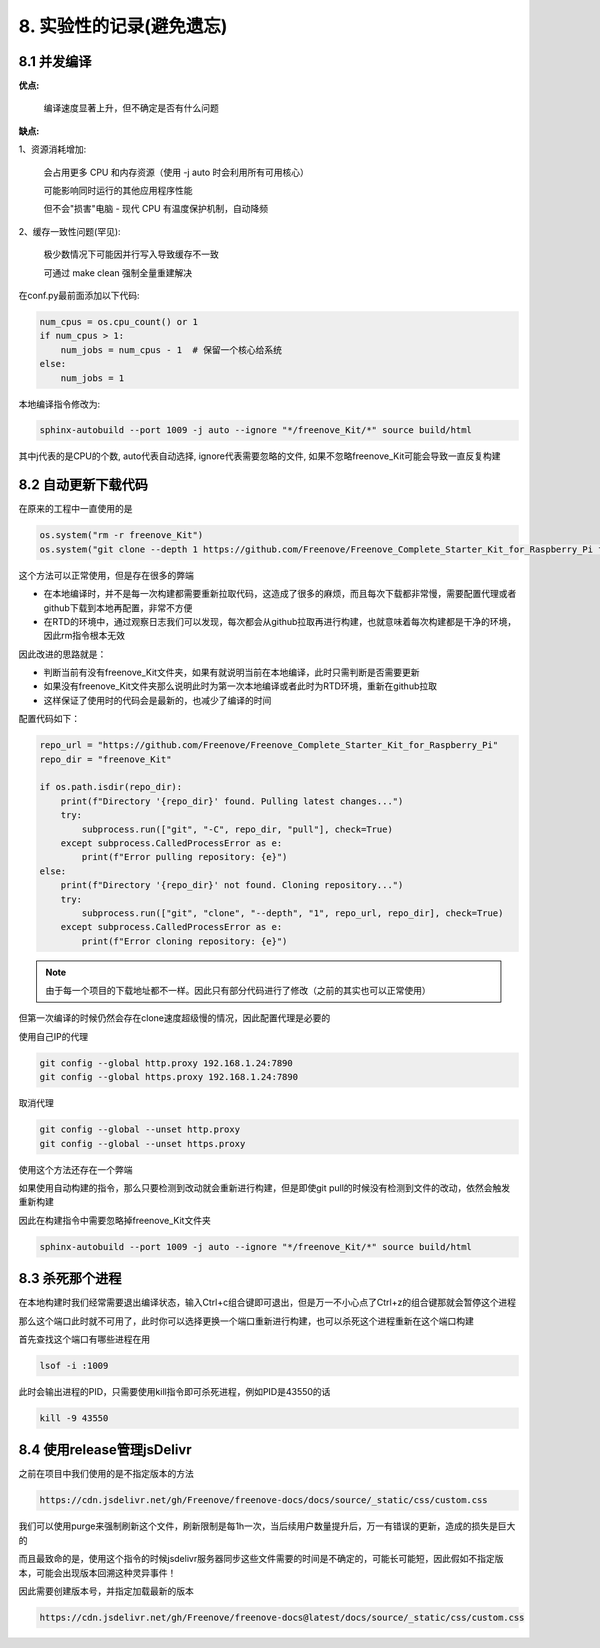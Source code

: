##############################################################################
8. 实验性的记录(避免遗忘)
##############################################################################

8.1 并发编译
***************************

**优点:**

    编译速度显著上升，但不确定是否有什么问题

**缺点:**

1、资源消耗增加:

    会占用更多 CPU 和内存资源（使用 -j auto 时会利用所有可用核心）

    可能影响同时运行的其他应用程序性能

    但不会"损害"电脑 - 现代 CPU 有温度保护机制，自动降频

2、缓存一致性问题(罕见):

    极少数情况下可能因并行写入导致缓存不一致

    可通过 make clean 强制全量重建解决


在conf.py最前面添加以下代码:

.. code-block:: python

    num_cpus = os.cpu_count() or 1
    if num_cpus > 1:
        num_jobs = num_cpus - 1  # 保留一个核心给系统
    else:
        num_jobs = 1
    
本地编译指令修改为:

.. code-block:: console

    sphinx-autobuild --port 1009 -j auto --ignore "*/freenove_Kit/*" source build/html

其中j代表的是CPU的个数, auto代表自动选择, ignore代表需要忽略的文件, 如果不忽略freenove_Kit可能会导致一直反复构建

8.2 自动更新下载代码
***************************

在原来的工程中一直使用的是

.. code-block:: python

    os.system("rm -r freenove_Kit")
    os.system("git clone --depth 1 https://github.com/Freenove/Freenove_Complete_Starter_Kit_for_Raspberry_Pi freenove_Kit")

这个方法可以正常使用，但是存在很多的弊端

* 在本地编译时，并不是每一次构建都需要重新拉取代码，这造成了很多的麻烦，而且每次下载都非常慢，需要配置代理或者github下载到本地再配置，非常不方便

* 在RTD的环境中，通过观察日志我们可以发现，每次都会从github拉取再进行构建，也就意味着每次构建都是干净的环境，因此rm指令根本无效

因此改进的思路就是：

* 判断当前有没有freenove_Kit文件夹，如果有就说明当前在本地编译，此时只需判断是否需要更新

* 如果没有freenove_Kit文件夹那么说明此时为第一次本地编译或者此时为RTD环境，重新在github拉取

* 这样保证了使用时的代码会是最新的，也减少了编译的时间

配置代码如下：

.. code-block:: python

    repo_url = "https://github.com/Freenove/Freenove_Complete_Starter_Kit_for_Raspberry_Pi"
    repo_dir = "freenove_Kit"

    if os.path.isdir(repo_dir):
        print(f"Directory '{repo_dir}' found. Pulling latest changes...")
        try:
            subprocess.run(["git", "-C", repo_dir, "pull"], check=True)
        except subprocess.CalledProcessError as e:
            print(f"Error pulling repository: {e}")
    else:
        print(f"Directory '{repo_dir}' not found. Cloning repository...")
        try:
            subprocess.run(["git", "clone", "--depth", "1", repo_url, repo_dir], check=True)
        except subprocess.CalledProcessError as e:
            print(f"Error cloning repository: {e}")

.. note::

    由于每一个项目的下载地址都不一样。因此只有部分代码进行了修改（之前的其实也可以正常使用）

但第一次编译的时候仍然会存在clone速度超级慢的情况，因此配置代理是必要的

使用自己IP的代理

.. code-block:: console

    git config --global http.proxy 192.168.1.24:7890
    git config --global https.proxy 192.168.1.24:7890

取消代理

.. code-block:: console

    git config --global --unset http.proxy
    git config --global --unset https.proxy

使用这个方法还存在一个弊端

如果使用自动构建的指令，那么只要检测到改动就会重新进行构建，但是即使git pull的时候没有检测到文件的改动，依然会触发重新构建

因此在构建指令中需要忽略掉freenove_Kit文件夹

.. code-block:: console

    sphinx-autobuild --port 1009 -j auto --ignore "*/freenove_Kit/*" source build/html

8.3 杀死那个进程
***************************

在本地构建时我们经常需要退出编译状态，输入Ctrl+c组合键即可退出，但是万一不小心点了Ctrl+z的组合键那就会暂停这个进程

那么这个端口此时就不可用了，此时你可以选择更换一个端口重新进行构建，也可以杀死这个进程重新在这个端口构建

首先查找这个端口有哪些进程在用

.. code-block:: console

    lsof -i :1009

此时会输出进程的PID，只需要使用kill指令即可杀死进程，例如PID是43550的话

.. code-block:: console

    kill -9 43550

8.4 使用release管理jsDelivr
****************************

之前在项目中我们使用的是不指定版本的方法

.. code-block:: console

    https://cdn.jsdelivr.net/gh/Freenove/freenove-docs/docs/source/_static/css/custom.css

我们可以使用purge来强制刷新这个文件，刷新限制是每1h一次，当后续用户数量提升后，万一有错误的更新，造成的损失是巨大的

而且最致命的是，使用这个指令的时候jsdelivr服务器同步这些文件需要的时间是不确定的，可能长可能短，因此假如不指定版本，可能会出现版本回溯这种灵异事件！

因此需要创建版本号，并指定加载最新的版本

.. code-block:: console

    https://cdn.jsdelivr.net/gh/Freenove/freenove-docs@latest/docs/source/_static/css/custom.css